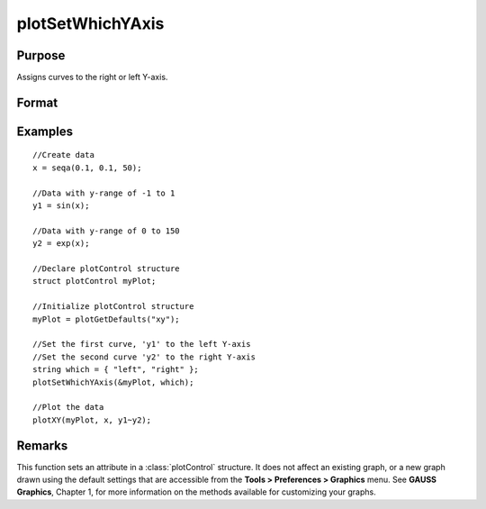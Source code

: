 
plotSetWhichYAxis
==============================================

Purpose
----------------
Assigns curves to the right or left Y-axis.

Format
----------------
.. function:: plotSetWhichYAxis(&myPlot, which)

    :param &myPlot: A plotControl structure pointer.
    :type &myPlot: struct pointer

    :param which: where each element contains either "right" or "left".
    :type which: String or Nx1 string array

Examples
----------------

::

    //Create data
    x = seqa(0.1, 0.1, 50);
    
    //Data with y-range of -1 to 1
    y1 = sin(x);
    
    //Data with y-range of 0 to 150
    y2 = exp(x);
    
    //Declare plotControl structure
    struct plotControl myPlot;
    
    //Initialize plotControl structure
    myPlot = plotGetDefaults("xy");
    
    //Set the first curve, 'y1' to the left Y-axis
    //Set the second curve 'y2' to the right Y-axis
    string which = { "left", "right" };
    plotSetWhichYAxis(&myPlot, which);
    
    //Plot the data
    plotXY(myPlot, x, y1~y2);

Remarks
-------

This function sets an attribute in a :class:`plotControl` structure. It does not
affect an existing graph, or a new graph drawn using the default
settings that are accessible from the **Tools > Preferences > Graphics**
menu. See **GAUSS Graphics**, Chapter 1, for more information on the
methods available for customizing your graphs.

.. seealso:: Functions :func:`plotGetDefaults`, :func:`plotSetLineSymbol`
